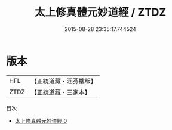#+TITLE: 太上修真體元妙道經 / ZTDZ

#+DATE: 2015-08-28 23:35:17.744524
* 版本
 |       HFL|【正統道藏・涵芬樓版】|
 |      ZTDZ|【正統道藏・三家本】|
目次
 - [[file:KR5a0041_000.txt][太上修真體元妙道經 0]]
